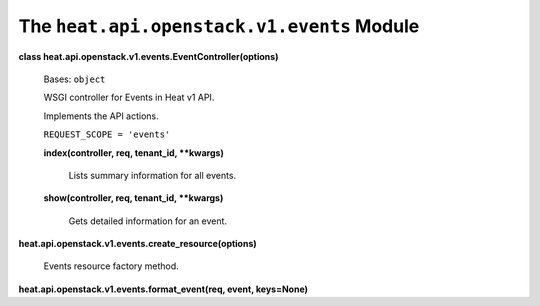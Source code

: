 
The ``heat.api.openstack.v1.events`` Module
===========================================

**class heat.api.openstack.v1.events.EventController(options)**

   Bases: ``object``

   WSGI controller for Events in Heat v1 API.

   Implements the API actions.

   ``REQUEST_SCOPE = 'events'``

   **index(controller, req, tenant_id, **kwargs)**

      Lists summary information for all events.

   **show(controller, req, tenant_id, **kwargs)**

      Gets detailed information for an event.

**heat.api.openstack.v1.events.create_resource(options)**

   Events resource factory method.

**heat.api.openstack.v1.events.format_event(req, event, keys=None)**
